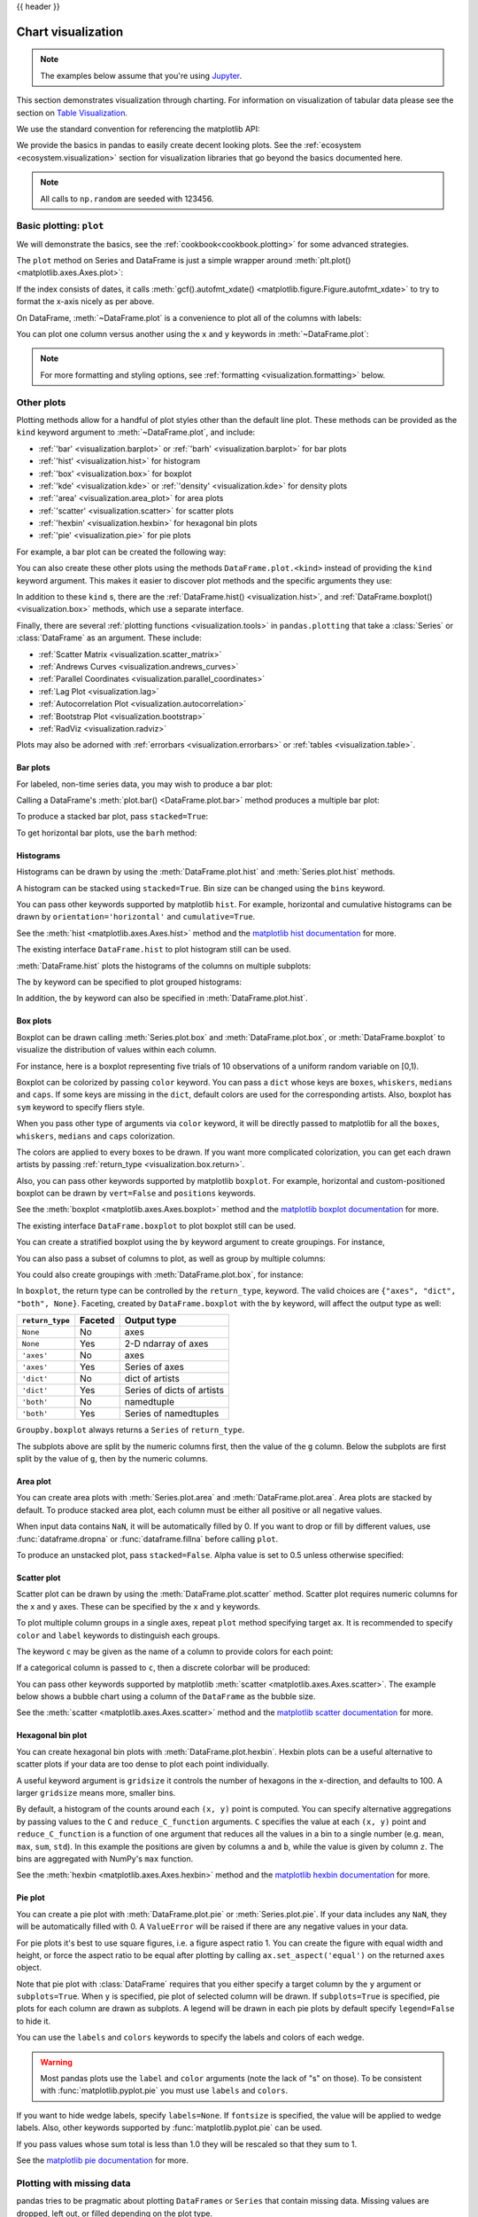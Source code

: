 .. _visualization:

{{ header }}

*******************
Chart visualization
*******************


.. note::

   The examples below assume that you're using `Jupyter <https://jupyter.org/>`_.

This section demonstrates visualization through charting. For information on
visualization of tabular data please see the section on `Table Visualization <style.ipynb>`_.

We use the standard convention for referencing the matplotlib API:

.. ipython:: python

   import matplotlib.pyplot as plt

   plt.close("all")

We provide the basics in pandas to easily create decent looking plots.
See the :ref:`ecosystem <ecosystem.visualization>` section for visualization
libraries that go beyond the basics documented here.

.. note::

   All calls to ``np.random`` are seeded with 123456.

.. _visualization.basic:

Basic plotting: ``plot``
------------------------

We will demonstrate the basics, see the :ref:`cookbook<cookbook.plotting>` for
some advanced strategies.

The ``plot`` method on Series and DataFrame is just a simple wrapper around
:meth:`plt.plot() <matplotlib.axes.Axes.plot>`:

.. ipython:: python
   :suppress:

   np.random.seed(123456)

.. ipython:: python

   ts = pd.Series(np.random.randn(1000), index=pd.date_range("1/1/2000", periods=1000))
   ts = ts.cumsum()

   @savefig series_plot_basic.png
   ts.plot()

If the index consists of dates, it calls :meth:`gcf().autofmt_xdate() <matplotlib.figure.Figure.autofmt_xdate>`
to try to format the x-axis nicely as per above.

On DataFrame, :meth:`~DataFrame.plot` is a convenience to plot all of the columns with labels:

.. ipython:: python
   :suppress:

   plt.close("all")
   np.random.seed(123456)

.. ipython:: python

   df = pd.DataFrame(np.random.randn(1000, 4), index=ts.index, columns=list("ABCD"))
   df = df.cumsum()

   plt.figure()
   @savefig frame_plot_basic.png
   df.plot()

You can plot one column versus another using the ``x`` and ``y`` keywords in
:meth:`~DataFrame.plot`:

.. ipython:: python
   :suppress:

   plt.close("all")
   plt.figure()
   np.random.seed(123456)

.. ipython:: python

   df3 = pd.DataFrame(np.random.randn(1000, 2), columns=["B", "C"]).cumsum()
   df3["A"] = pd.Series(list(range(len(df))))

   @savefig df_plot_xy.png
   df3.plot(x="A", y="B")

.. note::

   For more formatting and styling options, see
   :ref:`formatting <visualization.formatting>` below.

.. ipython:: python
    :suppress:

    plt.close("all")

.. _visualization.other:

Other plots
-----------

Plotting methods allow for a handful of plot styles other than the
default line plot. These methods can be provided as the ``kind``
keyword argument to :meth:`~DataFrame.plot`, and include:

* :ref:`'bar' <visualization.barplot>` or :ref:`'barh' <visualization.barplot>` for bar plots
* :ref:`'hist' <visualization.hist>` for histogram
* :ref:`'box' <visualization.box>` for boxplot
* :ref:`'kde' <visualization.kde>` or :ref:`'density' <visualization.kde>` for density plots
* :ref:`'area' <visualization.area_plot>` for area plots
* :ref:`'scatter' <visualization.scatter>` for scatter plots
* :ref:`'hexbin' <visualization.hexbin>` for hexagonal bin plots
* :ref:`'pie' <visualization.pie>` for pie plots

For example, a bar plot can be created the following way:

.. ipython:: python

   plt.figure()

   @savefig bar_plot_ex.png
   df.iloc[5].plot(kind="bar")

You can also create these other plots using the methods ``DataFrame.plot.<kind>`` instead of providing the ``kind`` keyword argument. This makes it easier to discover plot methods and the specific arguments they use:

.. ipython::
    :verbatim:

    In [14]: df = pd.DataFrame()

    In [15]: df.plot.<TAB>  # noqa: E225, E999
    df.plot.area     df.plot.barh     df.plot.density  df.plot.hist     df.plot.line     df.plot.scatter
    df.plot.bar      df.plot.box      df.plot.hexbin   df.plot.kde      df.plot.pie

In addition to these ``kind`` s, there are the :ref:`DataFrame.hist() <visualization.hist>`,
and :ref:`DataFrame.boxplot() <visualization.box>` methods, which use a separate interface.

Finally, there are several :ref:`plotting functions <visualization.tools>` in ``pandas.plotting``
that take a :class:`Series` or :class:`DataFrame` as an argument. These
include:

* :ref:`Scatter Matrix <visualization.scatter_matrix>`
* :ref:`Andrews Curves <visualization.andrews_curves>`
* :ref:`Parallel Coordinates <visualization.parallel_coordinates>`
* :ref:`Lag Plot <visualization.lag>`
* :ref:`Autocorrelation Plot <visualization.autocorrelation>`
* :ref:`Bootstrap Plot <visualization.bootstrap>`
* :ref:`RadViz <visualization.radviz>`

Plots may also be adorned with :ref:`errorbars <visualization.errorbars>`
or :ref:`tables <visualization.table>`.

.. _visualization.barplot:

Bar plots
~~~~~~~~~

For labeled, non-time series data, you may wish to produce a bar plot:

.. ipython:: python

   plt.figure()

   @savefig bar_plot_ex.png
   df.iloc[5].plot.bar()
   plt.axhline(0, color="k")

Calling a DataFrame's :meth:`plot.bar() <DataFrame.plot.bar>` method produces a multiple
bar plot:

.. ipython:: python
   :suppress:

   plt.close("all")
   plt.figure()
   np.random.seed(123456)

.. ipython:: python

   df2 = pd.DataFrame(np.random.rand(10, 4), columns=["a", "b", "c", "d"])

   @savefig bar_plot_multi_ex.png
   df2.plot.bar()

To produce a stacked bar plot, pass ``stacked=True``:

.. ipython:: python
   :suppress:

   plt.close("all")
   plt.figure()

.. ipython:: python

   @savefig bar_plot_stacked_ex.png
   df2.plot.bar(stacked=True)

To get horizontal bar plots, use the ``barh`` method:

.. ipython:: python
   :suppress:

   plt.close("all")
   plt.figure()

.. ipython:: python

   @savefig barh_plot_stacked_ex.png
   df2.plot.barh(stacked=True)

.. _visualization.hist:

Histograms
~~~~~~~~~~

Histograms can be drawn by using the :meth:`DataFrame.plot.hist` and :meth:`Series.plot.hist` methods.

.. ipython:: python

   df4 = pd.DataFrame(
       {
           "a": np.random.randn(1000) + 1,
           "b": np.random.randn(1000),
           "c": np.random.randn(1000) - 1,
       },
       columns=["a", "b", "c"],
   )

   plt.figure()

   @savefig hist_new.png
   df4.plot.hist(alpha=0.5)


.. ipython:: python
   :suppress:

   plt.close("all")

A histogram can be stacked using ``stacked=True``. Bin size can be changed
using the ``bins`` keyword.

.. ipython:: python

   plt.figure()

   @savefig hist_new_stacked.png
   df4.plot.hist(stacked=True, bins=20)

.. ipython:: python
   :suppress:

   plt.close("all")

You can pass other keywords supported by matplotlib ``hist``. For example,
horizontal and cumulative histograms can be drawn by
``orientation='horizontal'`` and ``cumulative=True``.

.. ipython:: python

   plt.figure()

   @savefig hist_new_kwargs.png
   df4["a"].plot.hist(orientation="horizontal", cumulative=True)

.. ipython:: python
   :suppress:

   plt.close("all")

See the :meth:`hist <matplotlib.axes.Axes.hist>` method and the
`matplotlib hist documentation <https://matplotlib.org/stable/api/_as_gen/matplotlib.pyplot.hist.html>`__ for more.


The existing interface ``DataFrame.hist`` to plot histogram still can be used.

.. ipython:: python

   plt.figure()

   @savefig hist_plot_ex.png
   df["A"].diff().hist()

.. ipython:: python
   :suppress:

   plt.close("all")

:meth:`DataFrame.hist` plots the histograms of the columns on multiple
subplots:

.. ipython:: python

   plt.figure()

   @savefig frame_hist_ex.png
   df.diff().hist(color="k", alpha=0.5, bins=50)


The ``by`` keyword can be specified to plot grouped histograms:

.. ipython:: python
   :suppress:

   plt.close("all")
   plt.figure()
   np.random.seed(123456)

.. ipython:: python

   data = pd.Series(np.random.randn(1000))

   @savefig grouped_hist.png
   data.hist(by=np.random.randint(0, 4, 1000), figsize=(6, 4))

.. ipython:: python
   :suppress:

   plt.close("all")
   np.random.seed(123456)

In addition, the ``by`` keyword can also be specified in :meth:`DataFrame.plot.hist`.

.. versionchanged:: 1.4.0

.. ipython:: python

   data = pd.DataFrame(
       {
           "a": np.random.choice(["x", "y", "z"], 1000),
           "b": np.random.choice(["e", "f", "g"], 1000),
           "c": np.random.randn(1000),
           "d": np.random.randn(1000) - 1,
       },
   )

   @savefig grouped_hist_by.png
   data.plot.hist(by=["a", "b"], figsize=(10, 5))

.. ipython:: python
   :suppress:

   plt.close("all")

.. _visualization.box:

Box plots
~~~~~~~~~

Boxplot can be drawn calling :meth:`Series.plot.box` and :meth:`DataFrame.plot.box`,
or :meth:`DataFrame.boxplot` to visualize the distribution of values within each column.

For instance, here is a boxplot representing five trials of 10 observations of
a uniform random variable on [0,1).

.. ipython:: python
   :suppress:

   plt.close("all")
   np.random.seed(123456)

.. ipython:: python

   df = pd.DataFrame(np.random.rand(10, 5), columns=["A", "B", "C", "D", "E"])

   @savefig box_plot_new.png
   df.plot.box()

Boxplot can be colorized by passing ``color`` keyword. You can pass a ``dict``
whose keys are ``boxes``, ``whiskers``, ``medians`` and ``caps``.
If some keys are missing in the ``dict``, default colors are used
for the corresponding artists. Also, boxplot has ``sym`` keyword to specify fliers style.

When you pass other type of arguments via ``color`` keyword, it will be directly
passed to matplotlib for all the ``boxes``, ``whiskers``, ``medians`` and ``caps``
colorization.

The colors are applied to every boxes to be drawn. If you want
more complicated colorization, you can get each drawn artists by passing
:ref:`return_type <visualization.box.return>`.

.. ipython:: python

   color = {
       "boxes": "DarkGreen",
       "whiskers": "DarkOrange",
       "medians": "DarkBlue",
       "caps": "Gray",
   }

   @savefig box_new_colorize.png
   df.plot.box(color=color, sym="r+")

.. ipython:: python
   :suppress:

   plt.close("all")

Also, you can pass other keywords supported by matplotlib ``boxplot``.
For example, horizontal and custom-positioned boxplot can be drawn by
``vert=False`` and ``positions`` keywords.

.. ipython:: python

   @savefig box_new_kwargs.png
   df.plot.box(vert=False, positions=[1, 4, 5, 6, 8])


See the :meth:`boxplot <matplotlib.axes.Axes.boxplot>` method and the
`matplotlib boxplot documentation <https://matplotlib.org/stable/api/_as_gen/matplotlib.pyplot.boxplot.html>`__ for more.


The existing interface ``DataFrame.boxplot`` to plot boxplot still can be used.

.. ipython:: python
   :suppress:

   plt.close("all")
   np.random.seed(123456)

.. ipython:: python
   :okwarning:

   df = pd.DataFrame(np.random.rand(10, 5))
   plt.figure()

   @savefig box_plot_ex.png
   bp = df.boxplot()

You can create a stratified boxplot using the ``by`` keyword argument to create
groupings.  For instance,

.. ipython:: python
   :suppress:

   plt.close("all")
   np.random.seed(123456)

.. ipython:: python
   :okwarning:

   df = pd.DataFrame(np.random.rand(10, 2), columns=["Col1", "Col2"])
   df["X"] = pd.Series(["A", "A", "A", "A", "A", "B", "B", "B", "B", "B"])

   plt.figure()

   @savefig box_plot_ex2.png
   bp = df.boxplot(by="X")

You can also pass a subset of columns to plot, as well as group by multiple
columns:

.. ipython:: python
   :suppress:

   plt.close("all")
   np.random.seed(123456)

.. ipython:: python
   :okwarning:

   df = pd.DataFrame(np.random.rand(10, 3), columns=["Col1", "Col2", "Col3"])
   df["X"] = pd.Series(["A", "A", "A", "A", "A", "B", "B", "B", "B", "B"])
   df["Y"] = pd.Series(["A", "B", "A", "B", "A", "B", "A", "B", "A", "B"])

   plt.figure()

   @savefig box_plot_ex3.png
   bp = df.boxplot(column=["Col1", "Col2"], by=["X", "Y"])

.. ipython:: python
   :suppress:

    plt.close("all")

You could also create groupings with :meth:`DataFrame.plot.box`, for instance:

.. versionchanged:: 1.4.0

.. ipython:: python
   :suppress:

   plt.close("all")
   np.random.seed(123456)

.. ipython:: python
   :okwarning:

   df = pd.DataFrame(np.random.rand(10, 3), columns=["Col1", "Col2", "Col3"])
   df["X"] = pd.Series(["A", "A", "A", "A", "A", "B", "B", "B", "B", "B"])

   plt.figure()

   @savefig box_plot_ex4.png
   bp = df.plot.box(column=["Col1", "Col2"], by="X")

.. ipython:: python
   :suppress:

    plt.close("all")

.. _visualization.box.return:

In ``boxplot``, the return type can be controlled by the ``return_type``, keyword. The valid choices are ``{"axes", "dict", "both", None}``.
Faceting, created by ``DataFrame.boxplot`` with the ``by``
keyword, will affect the output type as well:

================ ======= ==========================
``return_type``  Faceted Output type
================ ======= ==========================
``None``         No      axes
``None``         Yes     2-D ndarray of axes
``'axes'``       No      axes
``'axes'``       Yes     Series of axes
``'dict'``       No      dict of artists
``'dict'``       Yes     Series of dicts of artists
``'both'``       No      namedtuple
``'both'``       Yes     Series of namedtuples
================ ======= ==========================

``Groupby.boxplot`` always returns a ``Series`` of ``return_type``.

.. ipython:: python
   :okwarning:

   np.random.seed(1234)
   df_box = pd.DataFrame(np.random.randn(50, 2))
   df_box["g"] = np.random.choice(["A", "B"], size=50)
   df_box.loc[df_box["g"] == "B", 1] += 3

   @savefig boxplot_groupby.png
   bp = df_box.boxplot(by="g")

.. ipython:: python
   :suppress:

   plt.close("all")

The subplots above are split by the numeric columns first, then the value of
the ``g`` column. Below the subplots are first split by the value of ``g``,
then by the numeric columns.

.. ipython:: python
   :okwarning:

   @savefig groupby_boxplot_vis.png
   bp = df_box.groupby("g").boxplot()

.. ipython:: python
   :suppress:

   plt.close("all")

.. _visualization.area_plot:

Area plot
~~~~~~~~~

You can create area plots with :meth:`Series.plot.area` and :meth:`DataFrame.plot.area`.
Area plots are stacked by default. To produce stacked area plot, each column must be either all positive or all negative values.

When input data contains ``NaN``, it will be automatically filled by 0. If you want to drop or fill by different values, use :func:`dataframe.dropna` or :func:`dataframe.fillna` before calling ``plot``.

.. ipython:: python
   :suppress:

   np.random.seed(123456)
   plt.figure()

.. ipython:: python

   df = pd.DataFrame(np.random.rand(10, 4), columns=["a", "b", "c", "d"])

   @savefig area_plot_stacked.png
   df.plot.area()

To produce an unstacked plot, pass ``stacked=False``. Alpha value is set to 0.5 unless otherwise specified:

.. ipython:: python
   :suppress:

   plt.close("all")
   plt.figure()

.. ipython:: python

   @savefig area_plot_unstacked.png
   df.plot.area(stacked=False)

.. _visualization.scatter:

Scatter plot
~~~~~~~~~~~~

Scatter plot can be drawn by using the :meth:`DataFrame.plot.scatter` method.
Scatter plot requires numeric columns for the x and y axes.
These can be specified by the ``x`` and ``y`` keywords.

.. ipython:: python
   :suppress:

   np.random.seed(123456)
   plt.close("all")
   plt.figure()

.. ipython:: python

   df = pd.DataFrame(np.random.rand(50, 4), columns=["a", "b", "c", "d"])
   df["species"] = pd.Categorical(
       ["setosa"] * 20 + ["versicolor"] * 20 + ["virginica"] * 10
   )

   @savefig scatter_plot.png
   df.plot.scatter(x="a", y="b")

To plot multiple column groups in a single axes, repeat ``plot`` method specifying target ``ax``.
It is recommended to specify ``color`` and ``label`` keywords to distinguish each groups.

.. ipython:: python
   :okwarning:

   ax = df.plot.scatter(x="a", y="b", color="DarkBlue", label="Group 1")
   @savefig scatter_plot_repeated.png
   df.plot.scatter(x="c", y="d", color="DarkGreen", label="Group 2", ax=ax)

.. ipython:: python
   :suppress:

   plt.close("all")

The keyword ``c`` may be given as the name of a column to provide colors for
each point:

.. ipython:: python

   @savefig scatter_plot_colored.png
   df.plot.scatter(x="a", y="b", c="c", s=50)


.. ipython:: python
   :suppress:

   plt.close("all")

If a categorical column is passed to ``c``, then a discrete colorbar will be produced:

.. versionadded:: 1.3.0

.. ipython:: python

   @savefig scatter_plot_categorical.png
   df.plot.scatter(x="a", y="b", c="species", cmap="viridis", s=50)


.. ipython:: python
   :suppress:

   plt.close("all")

You can pass other keywords supported by matplotlib
:meth:`scatter <matplotlib.axes.Axes.scatter>`. The example  below shows a
bubble chart using a column of the ``DataFrame`` as the bubble size.

.. ipython:: python

   @savefig scatter_plot_bubble.png
   df.plot.scatter(x="a", y="b", s=df["c"] * 200)

.. ipython:: python
   :suppress:

   plt.close("all")

See the :meth:`scatter <matplotlib.axes.Axes.scatter>` method and the
`matplotlib scatter documentation <https://matplotlib.org/stable/api/_as_gen/matplotlib.pyplot.scatter.html>`__ for more.

.. _visualization.hexbin:

Hexagonal bin plot
~~~~~~~~~~~~~~~~~~

You can create hexagonal bin plots with :meth:`DataFrame.plot.hexbin`.
Hexbin plots can be a useful alternative to scatter plots if your data are
too dense to plot each point individually.

.. ipython:: python
   :suppress:

   plt.figure()
   np.random.seed(123456)

.. ipython:: python

   df = pd.DataFrame(np.random.randn(1000, 2), columns=["a", "b"])
   df["b"] = df["b"] + np.arange(1000)

   @savefig hexbin_plot.png
   df.plot.hexbin(x="a", y="b", gridsize=25)


A useful keyword argument is ``gridsize`` it controls the number of hexagons
in the x-direction, and defaults to 100. A larger ``gridsize`` means more, smaller
bins.

By default, a histogram of the counts around each ``(x, y)`` point is computed.
You can specify alternative aggregations by passing values to the ``C`` and
``reduce_C_function`` arguments. ``C`` specifies the value at each ``(x, y)`` point
and ``reduce_C_function`` is a function of one argument that reduces all the
values in a bin to a single number (e.g. ``mean``, ``max``, ``sum``, ``std``).  In this
example the positions are given by columns ``a`` and ``b``, while the value is
given by column ``z``. The bins are aggregated with NumPy's ``max`` function.

.. ipython:: python
   :suppress:

   plt.close("all")
   plt.figure()
   np.random.seed(123456)

.. ipython:: python

   df = pd.DataFrame(np.random.randn(1000, 2), columns=["a", "b"])
   df["b"] = df["b"] + np.arange(1000)
   df["z"] = np.random.uniform(0, 3, 1000)

   @savefig hexbin_plot_agg.png
   df.plot.hexbin(x="a", y="b", C="z", reduce_C_function=np.max, gridsize=25)

.. ipython:: python
   :suppress:

   plt.close("all")

See the :meth:`hexbin <matplotlib.axes.Axes.hexbin>` method and the
`matplotlib hexbin documentation <https://matplotlib.org/stable/api/_as_gen/matplotlib.pyplot.hexbin.html>`__ for more.

.. _visualization.pie:

Pie plot
~~~~~~~~

You can create a pie plot with :meth:`DataFrame.plot.pie` or :meth:`Series.plot.pie`.
If your data includes any ``NaN``, they will be automatically filled with 0.
A ``ValueError`` will be raised if there are any negative values in your data.

.. ipython:: python
   :suppress:

   np.random.seed(123456)
   plt.figure()

.. ipython:: python
   :okwarning:

   series = pd.Series(3 * np.random.rand(4), index=["a", "b", "c", "d"], name="series")

   @savefig series_pie_plot.png
   series.plot.pie(figsize=(6, 6))

.. ipython:: python
   :suppress:

   plt.close("all")

For pie plots it's best to use square figures, i.e. a figure aspect ratio 1.
You can create the figure with equal width and height, or force the aspect ratio
to be equal after plotting by calling ``ax.set_aspect('equal')`` on the returned
``axes`` object.

Note that pie plot with :class:`DataFrame` requires that you either specify a
target column by the ``y`` argument or ``subplots=True``. When ``y`` is
specified, pie plot of selected column will be drawn. If ``subplots=True`` is
specified, pie plots for each column are drawn as subplots. A legend will be
drawn in each pie plots by default specify ``legend=False`` to hide it.

.. ipython:: python
   :suppress:

   np.random.seed(123456)
   plt.figure()

.. ipython:: python

   df = pd.DataFrame(
       3 * np.random.rand(4, 2), index=["a", "b", "c", "d"], columns=["x", "y"]
   )

   @savefig df_pie_plot.png
   df.plot.pie(subplots=True, figsize=(8, 4))

.. ipython:: python
   :suppress:

   plt.close("all")

You can use the ``labels`` and ``colors`` keywords to specify the labels and colors of each wedge.

.. warning::

   Most pandas plots use the ``label`` and ``color`` arguments (note the lack of "s" on those).
   To be consistent with :func:`matplotlib.pyplot.pie` you must use ``labels`` and ``colors``.

If you want to hide wedge labels, specify ``labels=None``.
If ``fontsize`` is specified, the value will be applied to wedge labels.
Also, other keywords supported by :func:`matplotlib.pyplot.pie` can be used.


.. ipython:: python
   :suppress:

   plt.figure()

.. ipython:: python

   @savefig series_pie_plot_options.png
   series.plot.pie(
       labels=["AA", "BB", "CC", "DD"],
       colors=["r", "g", "b", "c"],
       autopct="%.2f",
       fontsize=20,
       figsize=(6, 6),
   )

If you pass values whose sum total is less than 1.0 they will be rescaled so that they sum to 1.

.. ipython:: python
   :suppress:

   plt.close("all")
   plt.figure()

.. ipython:: python
   :okwarning:

   series = pd.Series([0.1] * 4, index=["a", "b", "c", "d"], name="series2")

   @savefig series_pie_plot_semi.png
   series.plot.pie(figsize=(6, 6))

See the `matplotlib pie documentation <https://matplotlib.org/stable/api/_as_gen/matplotlib.pyplot.pie.html>`__ for more.

.. ipython:: python
    :suppress:

    plt.close("all")

.. _visualization.missing_data:

Plotting with missing data
--------------------------

pandas tries to be pragmatic about plotting ``DataFrames`` or ``Series``
that contain missing data. Missing values are dropped, left out, or filled
depending on the plot type.

+----------------+--------------------------------------+
| Plot Type      | NaN Handling                         |
+================+======================================+
| Line           | Leave gaps at NaNs                   |
+----------------+--------------------------------------+
| Line (stacked) | Fill 0's                             |
+----------------+--------------------------------------+
| Bar            | Fill 0's                             |
+----------------+--------------------------------------+
| Scatter        | Drop NaNs                            |
+----------------+--------------------------------------+
| Histogram      | Drop NaNs (column-wise)              |
+----------------+--------------------------------------+
| Box            | Drop NaNs (column-wise)              |
+----------------+--------------------------------------+
| Area           | Fill 0's                             |
+----------------+--------------------------------------+
| KDE            | Drop NaNs (column-wise)              |
+----------------+--------------------------------------+
| Hexbin         | Drop NaNs                            |
+----------------+--------------------------------------+
| Pie            | Fill 0's                             |
+----------------+--------------------------------------+

If any of these defaults are not what you want, or if you want to be
explicit about how missing values are handled, consider using
:meth:`~pandas.DataFrame.fillna` or :meth:`~pandas.DataFrame.dropna`
before plotting.

.. _visualization.tools:

Plotting tools
--------------

These functions can be imported from ``pandas.plotting``
and take a :class:`Series` or :class:`DataFrame` as an argument.

.. _visualization.scatter_matrix:

Scatter matrix plot
~~~~~~~~~~~~~~~~~~~

You can create a scatter plot matrix using the
``scatter_matrix`` method in ``pandas.plotting``:

.. ipython:: python
   :suppress:

   np.random.seed(123456)

.. ipython:: python

   from pandas.plotting import scatter_matrix

   df = pd.DataFrame(np.random.randn(1000, 4), columns=["a", "b", "c", "d"])

   @savefig scatter_matrix_kde.png
   scatter_matrix(df, alpha=0.2, figsize=(6, 6), diagonal="kde")

.. ipython:: python
   :suppress:

   plt.close("all")

.. _visualization.kde:

Density plot
~~~~~~~~~~~~

You can create density plots using the :meth:`Series.plot.kde` and :meth:`DataFrame.plot.kde` methods.

.. ipython:: python
   :suppress:

   plt.figure()
   np.random.seed(123456)

.. ipython:: python

   ser = pd.Series(np.random.randn(1000))

   @savefig kde_plot.png
   ser.plot.kde()

.. ipython:: python
   :suppress:

   plt.close("all")

.. _visualization.andrews_curves:

Andrews curves
~~~~~~~~~~~~~~

Andrews curves allow one to plot multivariate data as a large number
of curves that are created using the attributes of samples as coefficients
for Fourier series, see the `Wikipedia entry <https://en.wikipedia.org/wiki/Andrews_plot>`__
for more information. By coloring these curves differently for each class
it is possible to visualize data clustering. Curves belonging to samples
of the same class will usually be closer together and form larger structures.

**Note**: The "Iris" dataset is available `here <https://raw.githubusercontent.com/pandas-dev/pandas/main/pandas/tests/io/data/csv/iris.csv>`__.

.. ipython:: python

   from pandas.plotting import andrews_curves

   data = pd.read_csv("data/iris.data")

   plt.figure()

   @savefig andrews_curves.png
   andrews_curves(data, "Name")

.. _visualization.parallel_coordinates:

Parallel coordinates
~~~~~~~~~~~~~~~~~~~~

Parallel coordinates is a plotting technique for plotting multivariate data,
see the `Wikipedia entry <https://en.wikipedia.org/wiki/Parallel_coordinates>`__
for an introduction.
Parallel coordinates allows one to see clusters in data and to estimate other statistics visually.
Using parallel coordinates points are represented as connected line segments.
Each vertical line represents one attribute. One set of connected line segments
represents one data point. Points that tend to cluster will appear closer together.

.. ipython:: python

   from pandas.plotting import parallel_coordinates

   data = pd.read_csv("data/iris.data")

   plt.figure()

   @savefig parallel_coordinates.png
   parallel_coordinates(data, "Name")

.. ipython:: python
   :suppress:

   plt.close("all")

.. _visualization.lag:

Lag plot
~~~~~~~~

Lag plots are used to check if a data set or time series is random. Random
data should not exhibit any structure in the lag plot. Non-random structure
implies that the underlying data are not random. The ``lag`` argument may
be passed, and when ``lag=1`` the plot is essentially ``data[:-1]`` vs.
``data[1:]``.

.. ipython:: python
   :suppress:

   np.random.seed(123456)

.. ipython:: python

   from pandas.plotting import lag_plot

   plt.figure()

   spacing = np.linspace(-99 * np.pi, 99 * np.pi, num=1000)
   data = pd.Series(0.1 * np.random.rand(1000) + 0.9 * np.sin(spacing))

   @savefig lag_plot.png
   lag_plot(data)

.. ipython:: python
   :suppress:

   plt.close("all")

.. _visualization.autocorrelation:

Autocorrelation plot
~~~~~~~~~~~~~~~~~~~~

Autocorrelation plots are often used for checking randomness in time series.
This is done by computing autocorrelations for data values at varying time lags.
If time series is random, such autocorrelations should be near zero for any and
all time-lag separations. If time series is non-random then one or more of the
autocorrelations will be significantly non-zero. The horizontal lines displayed
in the plot correspond to 95% and 99% confidence bands. The dashed line is 99%
confidence band. See the
`Wikipedia entry <https://en.wikipedia.org/wiki/Correlogram>`__ for more about
autocorrelation plots.

.. ipython:: python
   :suppress:

   np.random.seed(123456)

.. ipython:: python

   from pandas.plotting import autocorrelation_plot

   plt.figure()

   spacing = np.linspace(-9 * np.pi, 9 * np.pi, num=1000)
   data = pd.Series(0.7 * np.random.rand(1000) + 0.3 * np.sin(spacing))

   @savefig autocorrelation_plot.png
   autocorrelation_plot(data)

.. ipython:: python
   :suppress:

   plt.close("all")

.. _visualization.bootstrap:

Bootstrap plot
~~~~~~~~~~~~~~

Bootstrap plots are used to visually assess the uncertainty of a statistic, such
as mean, median, midrange, etc. A random subset of a specified size is selected
from a data set, the statistic in question is computed for this subset and the
process is repeated a specified number of times. Resulting plots and histograms
are what constitutes the bootstrap plot.

.. ipython:: python
   :suppress:

   np.random.seed(123456)

.. ipython:: python

   from pandas.plotting import bootstrap_plot

   data = pd.Series(np.random.rand(1000))

   @savefig bootstrap_plot.png
   bootstrap_plot(data, size=50, samples=500, color="grey")

.. ipython:: python
   :suppress:

    plt.close("all")

.. _visualization.radviz:

RadViz
~~~~~~

RadViz is a way of visualizing multi-variate data. It is based on a simple
spring tension minimization algorithm. Basically you set up a bunch of points in
a plane. In our case they are equally spaced on a unit circle. Each point
represents a single attribute. You then pretend that each sample in the data set
is attached to each of these points by a spring, the stiffness of which is
proportional to the numerical value of that attribute (they are normalized to
unit interval). The point in the plane, where our sample settles to (where the
forces acting on our sample are at an equilibrium) is where a dot representing
our sample will be drawn. Depending on which class that sample belongs it will
be colored differently.
See the R package `Radviz <https://cran.r-project.org/web/packages/Radviz/index.html>`__
for more information.

**Note**: The "Iris" dataset is available `here <https://raw.githubusercontent.com/pandas-dev/pandas/main/pandas/tests/io/data/csv/iris.csv>`__.

.. ipython:: python

   from pandas.plotting import radviz

   data = pd.read_csv("data/iris.data")

   plt.figure()

   @savefig radviz.png
   radviz(data, "Name")

.. ipython:: python
   :suppress:

   plt.close("all")

.. _visualization.formatting:

Plot formatting
---------------

Setting the plot style
~~~~~~~~~~~~~~~~~~~~~~

From version 1.5 and up, matplotlib offers a range of pre-configured plotting styles. Setting the
style can be used to easily give plots the general look that you want.
Setting the style is as easy as calling ``matplotlib.style.use(my_plot_style)`` before
creating your plot. For example you could write ``matplotlib.style.use('ggplot')`` for ggplot-style
plots.

You can see the various available style names at ``matplotlib.style.available`` and it's very
easy to try them out.

General plot style arguments
~~~~~~~~~~~~~~~~~~~~~~~~~~~~

Most plotting methods have a set of keyword arguments that control the
layout and formatting of the returned plot:

.. ipython:: python

   plt.figure()
   @savefig series_plot_basic2.png
   ts.plot(style="k--", label="Series")

.. ipython:: python
   :suppress:

   plt.close("all")

For each kind of plot (e.g. ``line``, ``bar``, ``scatter``) any additional arguments
keywords are passed along to the corresponding matplotlib function
(:meth:`ax.plot() <matplotlib.axes.Axes.plot>`,
:meth:`ax.bar() <matplotlib.axes.Axes.bar>`,
:meth:`ax.scatter() <matplotlib.axes.Axes.scatter>`). These can be used
to control additional styling, beyond what pandas provides.

Controlling the legend
~~~~~~~~~~~~~~~~~~~~~~

You may set the ``legend`` argument to ``False`` to hide the legend, which is
shown by default.

.. ipython:: python
   :suppress:

   np.random.seed(123456)

.. ipython:: python

   df = pd.DataFrame(np.random.randn(1000, 4), index=ts.index, columns=list("ABCD"))
   df = df.cumsum()

   @savefig frame_plot_basic_noleg.png
   df.plot(legend=False)

.. ipython:: python
   :suppress:

   plt.close("all")


Controlling the labels
~~~~~~~~~~~~~~~~~~~~~~

.. versionadded:: 1.1.0

You may set the ``xlabel`` and ``ylabel`` arguments to give the plot custom labels
for x and y axis. By default, pandas will pick up index name as xlabel, while leaving
it empty for ylabel.

.. ipython:: python
   :suppress:

   plt.figure()

.. ipython:: python

   df.plot()

   @savefig plot_xlabel_ylabel.png
   df.plot(xlabel="new x", ylabel="new y")

.. ipython:: python
   :suppress:

   plt.close("all")


Scales
~~~~~~

You may pass ``logy`` to get a log-scale Y axis.

.. ipython:: python
   :suppress:

   plt.figure()
   np.random.seed(123456)

.. ipython:: python

   ts = pd.Series(np.random.randn(1000), index=pd.date_range("1/1/2000", periods=1000))
   ts = np.exp(ts.cumsum())

   @savefig series_plot_logy.png
   ts.plot(logy=True)

.. ipython:: python
   :suppress:

   plt.close("all")

See also the ``logx`` and ``loglog`` keyword arguments.

Plotting on a secondary y-axis
~~~~~~~~~~~~~~~~~~~~~~~~~~~~~~

To plot data on a secondary y-axis, use the ``secondary_y`` keyword:

.. ipython:: python
   :suppress:

   plt.figure()

.. ipython:: python

   df["A"].plot()

   @savefig series_plot_secondary_y.png
   df["B"].plot(secondary_y=True, style="g")

.. ipython:: python
   :suppress:

   plt.close("all")

To plot some columns in a ``DataFrame``, give the column names to the ``secondary_y``
keyword:

.. ipython:: python

   plt.figure()
   ax = df.plot(secondary_y=["A", "B"])
   ax.set_ylabel("CD scale")
   @savefig frame_plot_secondary_y.png
   ax.right_ax.set_ylabel("AB scale")

.. ipython:: python
   :suppress:

   plt.close("all")

Note that the columns plotted on the secondary y-axis is automatically marked
with "(right)" in the legend. To turn off the automatic marking, use the
``mark_right=False`` keyword:

.. ipython:: python

   plt.figure()

   @savefig frame_plot_secondary_y_no_right.png
   df.plot(secondary_y=["A", "B"], mark_right=False)

.. ipython:: python
   :suppress:

   plt.close("all")

.. _plotting.formatters:

Custom formatters for timeseries plots
~~~~~~~~~~~~~~~~~~~~~~~~~~~~~~~~~~~~~~

pandas provides custom formatters for timeseries plots. These change the
formatting of the axis labels for dates and times. By default,
the custom formatters are applied only to plots created by pandas with
:meth:`DataFrame.plot` or :meth:`Series.plot`. To have them apply to all
plots, including those made by matplotlib, set the option
``pd.options.plotting.matplotlib.register_converters = True`` or use
:meth:`pandas.plotting.register_matplotlib_converters`.

Suppressing tick resolution adjustment
~~~~~~~~~~~~~~~~~~~~~~~~~~~~~~~~~~~~~~

pandas includes automatic tick resolution adjustment for regular frequency
time-series data. For limited cases where pandas cannot infer the frequency
information (e.g., in an externally created ``twinx``), you can choose to
suppress this behavior for alignment purposes.

Here is the default behavior, notice how the x-axis tick labeling is performed:

.. ipython:: python

   plt.figure()

   @savefig ser_plot_suppress.png
   df["A"].plot()

.. ipython:: python
   :suppress:

   plt.close("all")

Using the ``x_compat`` parameter, you can suppress this behavior:

.. ipython:: python

   plt.figure()

   @savefig ser_plot_suppress_parm.png
   df["A"].plot(x_compat=True)

.. ipython:: python
   :suppress:

   plt.close("all")

If you have more than one plot that needs to be suppressed, the ``use`` method
in ``pandas.plotting.plot_params`` can be used in a ``with`` statement:

.. ipython:: python

   plt.figure()

   @savefig ser_plot_suppress_context.png
   with pd.plotting.plot_params.use("x_compat", True):
       df["A"].plot(color="r")
       df["B"].plot(color="g")
       df["C"].plot(color="b")

.. ipython:: python
   :suppress:

   plt.close("all")

Automatic date tick adjustment
~~~~~~~~~~~~~~~~~~~~~~~~~~~~~~

``TimedeltaIndex`` now uses the native matplotlib
tick locator methods, it is useful to call the automatic
date tick adjustment from matplotlib for figures whose ticklabels overlap.

See the :meth:`autofmt_xdate <matplotlib.figure.autofmt_xdate>` method and the
`matplotlib documentation <https://matplotlib.org/2.0.2/users/recipes.html#fixing-common-date-annoyances>`__ for more.

Subplots
~~~~~~~~

Each ``Series`` in a ``DataFrame`` can be plotted on a different axis
with the ``subplots`` keyword:

.. ipython:: python

   @savefig frame_plot_subplots.png
   df.plot(subplots=True, figsize=(6, 6))

.. ipython:: python
   :suppress:

   plt.close("all")

Using layout and targeting multiple axes
~~~~~~~~~~~~~~~~~~~~~~~~~~~~~~~~~~~~~~~~~

The layout of subplots can be specified by the ``layout`` keyword. It can accept
``(rows, columns)``. The ``layout`` keyword can be used in
``hist`` and ``boxplot`` also. If the input is invalid, a ``ValueError`` will be raised.

The number of axes which can be contained by rows x columns specified by ``layout`` must be
larger than the number of required subplots. If layout can contain more axes than required,
blank axes are not drawn. Similar to a NumPy array's ``reshape`` method, you
can use ``-1`` for one dimension to automatically calculate the number of rows
or columns needed, given the other.

.. ipython:: python

   @savefig frame_plot_subplots_layout.png
   df.plot(subplots=True, layout=(2, 3), figsize=(6, 6), sharex=False)

.. ipython:: python
   :suppress:

   plt.close("all")

The above example is identical to using:

.. ipython:: python

   df.plot(subplots=True, layout=(2, -1), figsize=(6, 6), sharex=False)

.. ipython:: python
   :suppress:

   plt.close("all")

The required number of columns (3) is inferred from the number of series to plot
and the given number of rows (2).

You can pass multiple axes created beforehand as list-like via ``ax`` keyword.
This allows more complicated layouts.
The passed axes must be the same number as the subplots being drawn.

When multiple axes are passed via the ``ax`` keyword, ``layout``, ``sharex`` and ``sharey`` keywords
don't affect to the output. You should explicitly pass ``sharex=False`` and ``sharey=False``,
otherwise you will see a warning.

.. ipython:: python

   fig, axes = plt.subplots(4, 4, figsize=(9, 9))
   plt.subplots_adjust(wspace=0.5, hspace=0.5)
   target1 = [axes[0][0], axes[1][1], axes[2][2], axes[3][3]]
   target2 = [axes[3][0], axes[2][1], axes[1][2], axes[0][3]]

   df.plot(subplots=True, ax=target1, legend=False, sharex=False, sharey=False)
   @savefig frame_plot_subplots_multi_ax.png
   (-df).plot(subplots=True, ax=target2, legend=False, sharex=False, sharey=False)

.. ipython:: python
   :suppress:

   plt.close("all")

Another option is passing an ``ax`` argument to :meth:`Series.plot` to plot on a particular axis:

.. ipython:: python
   :suppress:

   np.random.seed(123456)
   ts = pd.Series(np.random.randn(1000), index=pd.date_range("1/1/2000", periods=1000))
   ts = ts.cumsum()

   df = pd.DataFrame(np.random.randn(1000, 4), index=ts.index, columns=list("ABCD"))
   df = df.cumsum()

.. ipython:: python
   :suppress:

   plt.close("all")

.. ipython:: python

   fig, axes = plt.subplots(nrows=2, ncols=2)
   plt.subplots_adjust(wspace=0.2, hspace=0.5)
   df["A"].plot(ax=axes[0, 0])
   axes[0, 0].set_title("A")
   df["B"].plot(ax=axes[0, 1])
   axes[0, 1].set_title("B")
   df["C"].plot(ax=axes[1, 0])
   axes[1, 0].set_title("C")
   df["D"].plot(ax=axes[1, 1])
   @savefig series_plot_multi.png
   axes[1, 1].set_title("D")

.. ipython:: python
   :suppress:

    plt.close("all")

.. _visualization.errorbars:

Plotting with error bars
~~~~~~~~~~~~~~~~~~~~~~~~

Plotting with error bars is supported in :meth:`DataFrame.plot` and :meth:`Series.plot`.

Horizontal and vertical error bars can be supplied to the ``xerr`` and ``yerr`` keyword arguments to :meth:`~DataFrame.plot()`. The error values can be specified using a variety of formats:

* As a :class:`DataFrame` or ``dict`` of errors with column names matching the ``columns`` attribute of the plotting :class:`DataFrame` or matching the ``name`` attribute of the :class:`Series`.
* As a ``str`` indicating which of the columns of plotting :class:`DataFrame` contain the error values.
* As raw values (``list``, ``tuple``, or ``np.ndarray``). Must be the same length as the plotting :class:`DataFrame`/:class:`Series`.

Here is an example of one way to easily plot group means with standard deviations from the raw data.

.. ipython:: python

   # Generate the data
   ix3 = pd.MultiIndex.from_arrays(
       [
           ["a", "a", "a", "a", "a", "b", "b", "b", "b", "b"],
           ["foo", "foo", "foo", "bar", "bar", "foo", "foo", "bar", "bar", "bar"],
       ],
       names=["letter", "word"],
   )

   df3 = pd.DataFrame(
       {
           "data1": [9, 3, 2, 4, 3, 2, 4, 6, 3, 2],
           "data2": [9, 6, 5, 7, 5, 4, 5, 6, 5, 1],
       },
       index=ix3,
   )

   # Group by index labels and take the means and standard deviations
   # for each group
   gp3 = df3.groupby(level=("letter", "word"))
   means = gp3.mean()
   errors = gp3.std()
   means
   errors

   # Plot
   fig, ax = plt.subplots()
   @savefig errorbar_example.png
   means.plot.bar(yerr=errors, ax=ax, capsize=4, rot=0)

.. ipython:: python
   :suppress:

   plt.close("all")

Asymmetrical error bars are also supported, however raw error values must be provided in this case. For a ``N`` length :class:`Series`, a ``2xN`` array should be provided indicating lower and upper (or left and right) errors. For a ``MxN`` :class:`DataFrame`, asymmetrical errors should be in a ``Mx2xN`` array.

Here is an example of one way to plot the min/max range using asymmetrical error bars.

.. ipython:: python

   mins = gp3.min()
   maxs = gp3.max()

   # errors should be positive, and defined in the order of lower, upper
   errors = [[means[c] - mins[c], maxs[c] - means[c]] for c in df3.columns]

   # Plot
   fig, ax = plt.subplots()
   @savefig errorbar_asymmetrical_example.png
   means.plot.bar(yerr=errors, ax=ax, capsize=4, rot=0)

.. ipython:: python
   :suppress:

   plt.close("all")

.. _visualization.table:

Plotting tables
~~~~~~~~~~~~~~~

Plotting with matplotlib table is now supported in  :meth:`DataFrame.plot` and :meth:`Series.plot` with a ``table`` keyword. The ``table`` keyword can accept ``bool``, :class:`DataFrame` or :class:`Series`. The simple way to draw a table is to specify ``table=True``. Data will be transposed to meet matplotlib's default layout.

.. ipython:: python
   :suppress:

   np.random.seed(123456)

.. ipython:: python

   fig, ax = plt.subplots(1, 1, figsize=(7, 6.5))
   df = pd.DataFrame(np.random.rand(5, 3), columns=["a", "b", "c"])
   ax.xaxis.tick_top()  # Display x-axis ticks on top.

   @savefig line_plot_table_true.png
   df.plot(table=True, ax=ax)

.. ipython:: python
   :suppress:

   plt.close("all")

Also, you can pass a different :class:`DataFrame` or :class:`Series` to the
``table`` keyword. The data will be drawn as displayed in print method
(not transposed automatically). If required, it should be transposed manually
as seen in the example below.

.. ipython:: python

   fig, ax = plt.subplots(1, 1, figsize=(7, 6.75))
   ax.xaxis.tick_top()  # Display x-axis ticks on top.

   @savefig line_plot_table_data.png
   df.plot(table=np.round(df.T, 2), ax=ax)

.. ipython:: python
   :suppress:

   plt.close("all")

There also exists a helper function ``pandas.plotting.table``, which creates a
table from :class:`DataFrame` or :class:`Series`, and adds it to an
``matplotlib.Axes`` instance. This function can accept keywords which the
matplotlib `table <https://matplotlib.org/stable/api/_as_gen/matplotlib.axes.Axes.table.html>`__ has.

.. ipython:: python

   from pandas.plotting import table

   fig, ax = plt.subplots(1, 1)

   table(ax, np.round(df.describe(), 2), loc="upper right", colWidths=[0.2, 0.2, 0.2])

   @savefig line_plot_table_describe.png
   df.plot(ax=ax, ylim=(0, 2), legend=None)

.. ipython:: python
   :suppress:

   plt.close("all")

**Note**: You can get table instances on the axes using ``axes.tables`` property for further decorations. See the `matplotlib table documentation <https://matplotlib.org/api/axes_api.html#matplotlib.axes.Axes.table>`__ for more.

.. _visualization.colormaps:

Colormaps
~~~~~~~~~

A potential issue when plotting a large number of columns is that it can be
difficult to distinguish some series due to repetition in the default colors. To
remedy this, ``DataFrame`` plotting supports the use of the ``colormap`` argument,
which accepts either a Matplotlib `colormap <https://matplotlib.org/api/cm_api.html>`__
or a string that is a name of a colormap registered with Matplotlib. A
visualization of the default matplotlib colormaps is available `here
<https://matplotlib.org/stable/gallery/color/colormap_reference.html>`__.

As matplotlib does not directly support colormaps for line-based plots, the
colors are selected based on an even spacing determined by the number of columns
in the ``DataFrame``. There is no consideration made for background color, so some
colormaps will produce lines that are not easily visible.

To use the cubehelix colormap, we can pass ``colormap='cubehelix'``.

.. ipython:: python
   :suppress:

   np.random.seed(123456)

.. ipython:: python

   df = pd.DataFrame(np.random.randn(1000, 10), index=ts.index)
   df = df.cumsum()

   plt.figure()

   @savefig cubehelix.png
   df.plot(colormap="cubehelix")

.. ipython:: python
   :suppress:

   plt.close("all")

Alternatively, we can pass the colormap itself:

.. ipython:: python

   from matplotlib import cm

   plt.figure()

   @savefig cubehelix_cm.png
   df.plot(colormap=cm.cubehelix)

.. ipython:: python
   :suppress:

   plt.close("all")

Colormaps can also be used other plot types, like bar charts:

.. ipython:: python
   :suppress:

   np.random.seed(123456)

.. ipython:: python

   dd = pd.DataFrame(np.random.randn(10, 10)).applymap(abs)
   dd = dd.cumsum()

   plt.figure()

   @savefig greens.png
   dd.plot.bar(colormap="Greens")

.. ipython:: python
   :suppress:

   plt.close("all")

Parallel coordinates charts:

.. ipython:: python

   plt.figure()

   @savefig parallel_gist_rainbow.png
   parallel_coordinates(data, "Name", colormap="gist_rainbow")

.. ipython:: python
   :suppress:

   plt.close("all")

Andrews curves charts:

.. ipython:: python

   plt.figure()

   @savefig andrews_curve_winter.png
   andrews_curves(data, "Name", colormap="winter")

.. ipython:: python
   :suppress:

   plt.close("all")

Plotting directly with Matplotlib
---------------------------------

In some situations it may still be preferable or necessary to prepare plots
directly with matplotlib, for instance when a certain type of plot or
customization is not (yet) supported by pandas. ``Series`` and ``DataFrame``
objects behave like arrays and can therefore be passed directly to
matplotlib functions without explicit casts.

pandas also automatically registers formatters and locators that recognize date
indices, thereby extending date and time support to practically all plot types
available in matplotlib. Although this formatting does not provide the same
level of refinement you would get when plotting via pandas, it can be faster
when plotting a large number of points.

.. ipython:: python
   :suppress:

   np.random.seed(123456)

.. ipython:: python

   price = pd.Series(
       np.random.randn(150).cumsum(),
       index=pd.date_range("2000-1-1", periods=150, freq="B"),
   )
   ma = price.rolling(20).mean()
   mstd = price.rolling(20).std()

   plt.figure()

   plt.plot(price.index, price, "k")
   plt.plot(ma.index, ma, "b")
   @savefig bollinger.png
   plt.fill_between(mstd.index, ma - 2 * mstd, ma + 2 * mstd, color="b", alpha=0.2)

.. ipython:: python
   :suppress:

    plt.close("all")

Plotting backends
-----------------

pandas can be extended with third-party plotting backends. The
main idea is letting users select a plotting backend different than the provided
one based on Matplotlib.

This can be done by passing 'backend.module' as the argument ``backend`` in ``plot``
function. For example:

.. code-block:: python

    >>> Series([1, 2, 3]).plot(backend="backend.module")

Alternatively, you can also set this option globally, do you don't need to specify
the keyword in each ``plot`` call. For example:

.. code-block:: python

    >>> pd.set_option("plotting.backend", "backend.module")
    >>> pd.Series([1, 2, 3]).plot()

Or:

.. code-block:: python

    >>> pd.options.plotting.backend = "backend.module"
    >>> pd.Series([1, 2, 3]).plot()

This would be more or less equivalent to:

.. code-block:: python

    >>> import backend.module
    >>> backend.module.plot(pd.Series([1, 2, 3]))

The backend module can then use other visualization tools (Bokeh, Altair, hvplot,...)
to generate the plots. Some libraries implementing a backend for pandas are listed
on the ecosystem :ref:`ecosystem.visualization` page.

Developers guide can be found at
https://pandas.pydata.org/docs/dev/development/extending.html#plotting-backends
